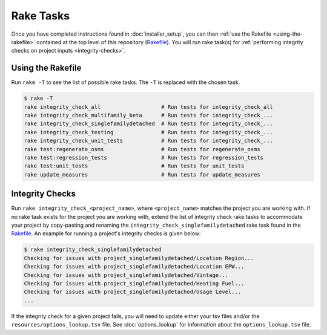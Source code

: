 Rake Tasks
##########

Once you have completed instructions found in :doc:`installer_setup`, you can then :ref:`use the Rakefile <using-the-rakefile>` contained at the top level of this repository (`Rakefile <https://github.com/NREL/OpenStudio-BuildStock/blob/master/Rakefile>`_). You will run rake task(s) for :ref:`performing integrity checks on project inputs <integrity-checks>`.

.. _using-the-rakefile:

Using the Rakefile
==================

Run ``rake -T`` to see the list of possible rake tasks. The ``-T`` is replaced with the chosen task.

.. code:: ruby

  $ rake -T
  rake integrity_check_all                   # Run tests for integrity_check_all
  rake integrity_check_multifamily_beta      # Run tests for integrity_check_...
  rake integrity_check_singlefamilydetached  # Run tests for integrity_check_...
  rake integrity_check_testing               # Run tests for integrity_check_...
  rake integrity_check_unit_tests            # Run tests for integrity_check_...
  rake test:regenerate_osms                  # Run tests for regenerate_osms
  rake test:regression_tests                 # Run tests for regression_tests
  rake test:unit_tests                       # Run tests for unit_tests
  rake update_measures                       # Run tests for update_measures

.. _integrity-checks:

Integrity Checks
================

Run ``rake integrity_check_<project_name>``, where ``<project_name>`` matches the project you are working with. If no rake task exists for the project you are working with, extend the list of integrity check rake tasks to accommodate your project by copy-pasting and renaming the ``integrity_check_singlefamilydetached`` rake task found in the `Rakefile <https://github.com/NREL/OpenStudio-BuildStock/blob/master/Rakefile>`_. An example for running a project's integrity checks is given below:

.. code:: ruby

  $ rake integrity_check_singlefamilydetached
  Checking for issues with project_singlefamilydetached/Location Region...
  Checking for issues with project_singlefamilydetached/Location EPW...
  Checking for issues with project_singlefamilydetached/Vintage...
  Checking for issues with project_singlefamilydetached/Heating Fuel...
  Checking for issues with project_singlefamilydetached/Usage Level...
  ...

If the integrity check for a given project fails, you will need to update either your tsv files and/or the ``resources/options_lookup.tsv`` file. See :doc:`options_lookup` for information about the ``options_lookup.tsv`` file.
